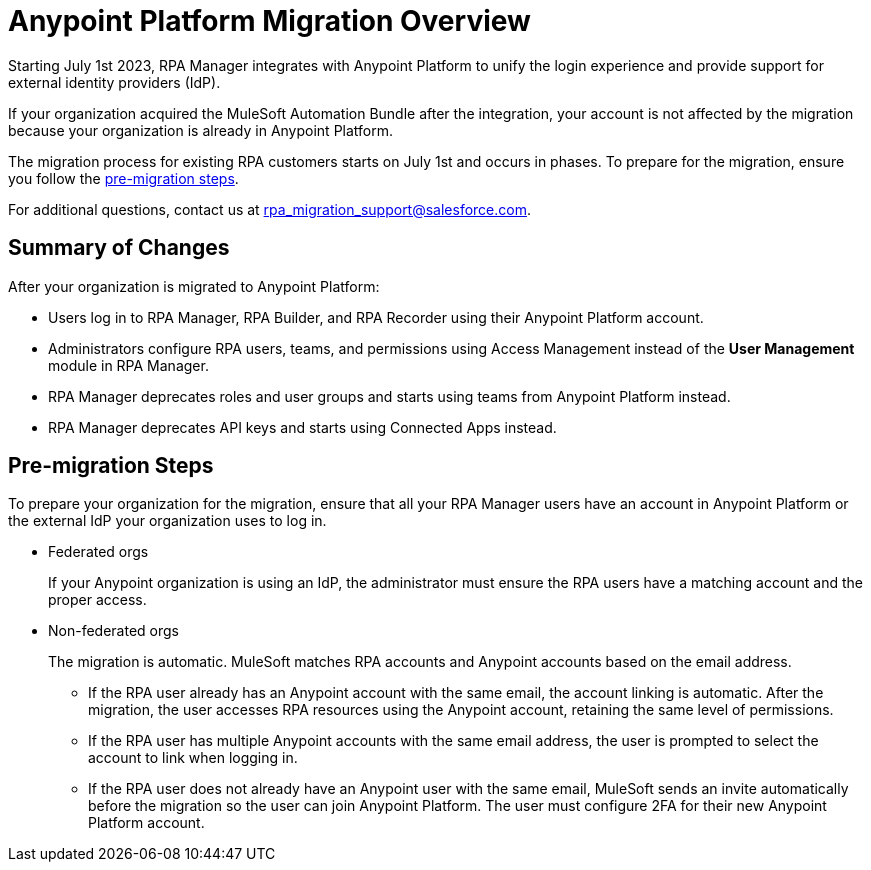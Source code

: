 = Anypoint Platform Migration Overview

Starting July 1st 2023, RPA Manager integrates with Anypoint Platform to unify the login experience and provide support for external identity providers (IdP).

If your organization acquired the MuleSoft Automation Bundle after the integration, your account is not affected by the migration because your organization is already in Anypoint Platform. 

The migration process for existing RPA customers starts on July 1st and occurs in phases. To prepare for the migration, ensure you follow the <<pre-migration, pre-migration steps>>.

For additional questions, contact us at rpa_migration_support@salesforce.com.

== Summary of Changes

After your organization is migrated to Anypoint Platform:  

* Users log in to RPA Manager, RPA Builder, and RPA Recorder using their Anypoint Platform account. 
* Administrators configure RPA users, teams, and permissions using Access Management instead of the *User Management* module in RPA Manager.
* RPA Manager deprecates roles and user groups and starts using teams from Anypoint Platform instead. 
* RPA Manager deprecates API keys and starts using Connected Apps instead. 

[[pre-migration]]
== Pre-migration Steps

To prepare your organization for the migration, ensure that all your RPA Manager users have an account in Anypoint Platform or the external IdP your organization uses to log in.

* Federated orgs
+
If your Anypoint organization is using an IdP, the administrator must ensure the RPA users have a matching account and the proper access.

* Non-federated orgs
+
The migration is automatic. MuleSoft matches RPA accounts and Anypoint accounts based on the email address. 
+
** If the RPA user already has an Anypoint account with the same email, the account linking is automatic. After the migration, the user accesses RPA resources using the Anypoint account, retaining the same level of permissions. 
** If the RPA user has multiple Anypoint accounts with the same email address, the user is prompted to select the account to link when logging in.
** If the RPA user does not already have an Anypoint user with the same email, MuleSoft sends an invite automatically before the migration so the user can join Anypoint Platform. The user must configure 2FA for their new Anypoint Platform account. 


//== See Also 

//Video tutorial? 
